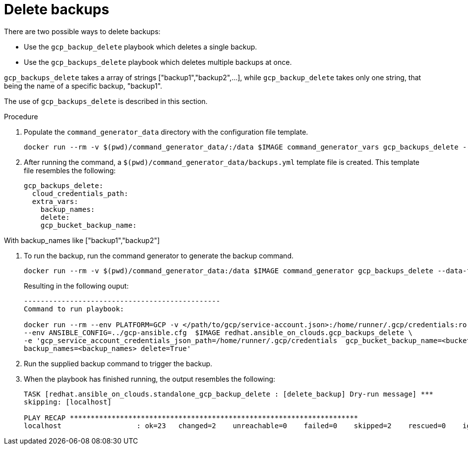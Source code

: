 [id="proc-gcp-deleting-backups-playbook"]

= Delete backups

There are two possible ways to delete backups:

* Use the `gcp_backup_delete` playbook which deletes a single backup.
* Use the `gcp_backups_delete` playbook which deletes multiple backups at once. 

`gcp_backups_delete` takes a array of strings ["backup1","backup2",...], while `gcp_backup_delete` takes only one string, that being the name of a specific backup, "backup1".

The use of `gcp_backups_delete` is described in this section.

.Procedure
. Populate the `command_generator_data` directory with the configuration file template.
+
[literal, options="nowrap" subs="+attributes"]
----
docker run --rm -v $(pwd)/command_generator_data/:/data $IMAGE command_generator_vars gcp_backups_delete --output-data-file /data/backups.yml
----
. After running the command, a `$(pwd)/command_generator_data/backups.yml` template file is created. 
This template file resembles the following: 
+
[literal, options="nowrap" subs="+attributes"]
----
gcp_backups_delete:
  cloud_credentials_path:
  extra_vars:
    backup_names:
    delete:
    gcp_bucket_backup_name:
----

With backup_names like ["backup1","backup2"]

. To run the backup, run the command generator to generate the backup command.
+
[literal, options="nowrap" subs="+attributes"]
----
docker run --rm -v $(pwd)/command_generator_data:/data $IMAGE command_generator gcp_backups_delete --data-file /data/backups.yml
----
+
Resulting in the following ouput:
+
[literal, options="nowrap" subs="+attributes"]
----
-----------------------------------------------
Command to run playbook: 

docker run --rm --env PLATFORM=GCP -v </path/to/gcp/service-account.json>:/home/runner/.gcp/credentials:ro \
--env ANSIBLE_CONFIG=../gcp-ansible.cfg  $IMAGE redhat.ansible_on_clouds.gcp_backups_delete \
-e 'gcp_service_account_credentials_json_path=/home/runner/.gcp/credentials  gcp_bucket_backup_name=<bucket> \
backup_names=<backup_names> delete=True'
----
. Run the supplied backup command to trigger the backup.
. When the playbook has finished running, the output resembles the following:
+
[literal, options="nowrap" subs="+attributes"]
----
TASK [redhat.ansible_on_clouds.standalone_gcp_backup_delete : [delete_backup] Dry-run message] ***
skipping: [localhost]

PLAY RECAP *********************************************************************
localhost                  : ok=23   changed=2    unreachable=0    failed=0    skipped=2    rescued=0    ignored=0   
----
